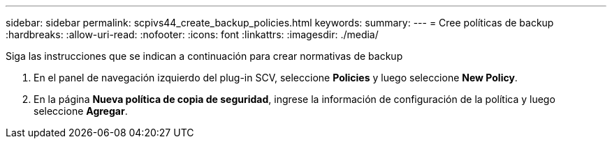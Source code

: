 ---
sidebar: sidebar 
permalink: scpivs44_create_backup_policies.html 
keywords:  
summary:  
---
= Cree políticas de backup
:hardbreaks:
:allow-uri-read: 
:nofooter: 
:icons: font
:linkattrs: 
:imagesdir: ./media/


[role="lead"]
Siga las instrucciones que se indican a continuación para crear normativas de backup

. En el panel de navegación izquierdo del plug-in SCV, seleccione *Policies* y luego seleccione *New Policy*.
. En la página *Nueva política de copia de seguridad*, ingrese la información de configuración de la política y luego seleccione *Agregar*.

